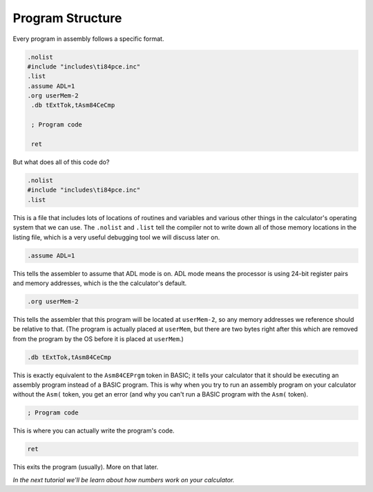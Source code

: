 Program Structure
********************************

Every program in assembly follows a specific format.

.. code-block:: asm

 .nolist
 #include "includes\ti84pce.inc"
 .list
 .assume ADL=1
 .org userMem-2
  .db tExtTok,tAsm84CeCmp

  ; Program code

  ret

But what does all of this code do?

.. code-block:: asm

 .nolist
 #include "includes\ti84pce.inc"
 .list

This is a file that includes lots of locations of routines and variables and various other things in the calculator's operating system that we can use. The ``.nolist`` and ``.list`` tell the compiler not to write down all of those memory locations in the listing file, which is a very useful debugging tool we will discuss later on.


.. code-block:: asm

 .assume ADL=1

This tells the assembler to assume that ADL mode is on. ADL mode means the processor is using 24-bit register pairs and memory addresses, which is the the calculator's default.


.. code-block:: asm

 .org userMem-2

This tells the assembler that this program will be located at ``userMem-2``, so any memory addresses we reference should be relative to that. (The program is actually placed at ``userMem``, but there are two bytes right after this which are removed from the program by the OS before it is placed at ``userMem``.)


.. code-block:: asm

  .db tExtTok,tAsm84CeCmp

This is exactly equivalent to the ``Asm84CEPrgm`` token in BASIC; it tells your calculator that it should be executing an assembly program instead of a BASIC program. This is why when you try to run an assembly program on your calculator without the ``Asm(`` token, you get an error (and why you can't run a BASIC program with the ``Asm(`` token).


.. code-block:: asm

  ; Program code

This is where you can actually write the program's code.


.. code-block:: asm

  ret

This exits the program (usually). More on that later.

*In the next tutorial we'll be learn about how numbers work on your calculator.*
